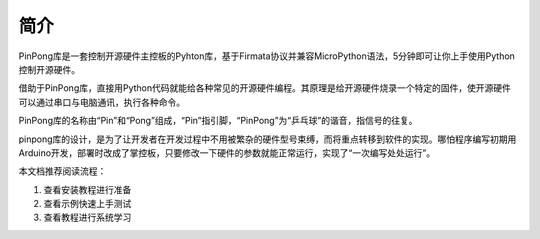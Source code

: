 ========
简介
========


PinPong库是一套控制开源硬件主控板的Pyhton库，基于Firmata协议并兼容MicroPython语法，5分钟即可让你上手使用Python控制开源硬件。

借助于PinPong库，直接用Python代码就能给各种常见的开源硬件编程。其原理是给开源硬件烧录一个特定的固件，使开源硬件可以通过串口与电脑通讯，执行各种命令。

PinPong库的名称由“Pin”和“Pong”组成，“Pin”指引脚，“PinPong”为“乒乓球”的谐音，指信号的往复。

pinpong库的设计，是为了让开发者在开发过程中不用被繁杂的硬件型号束缚，而将重点转移到软件的实现。哪怕程序编写初期用Arduino开发，部署时改成了掌控板，只要修改一下硬件的参数就能正常运行，实现了“一次编写处处运行”。

.. 注意:: 当前PinPong库正在快速更新中，已支持Arduino系列uno、leonardo、mega2560,ESP32系列掌控板（handpy）以及micro:bit(microbit)板，传感器支持50+，其他主控板及更多扩展库将逐步支持。


本文档推荐阅读流程：

#. 查看安装教程进行准备
#. 查看示例快速上手测试
#. 查看教程进行系统学习